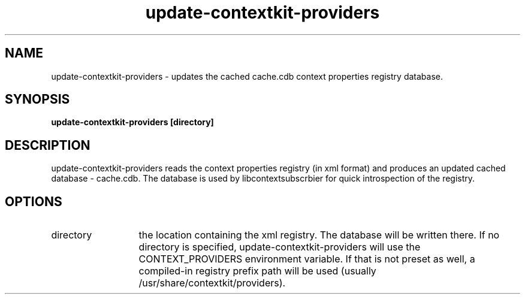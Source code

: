 .TH update-contextkit-providers 1 May-18-2009
.SH NAME
update-contextkit-providers
- updates the cached cache.cdb context properties registry database.
.SH SYNOPSIS
.B update-contextkit-providers [directory]
.SH DESCRIPTION
update-contextkit-providers reads the context properties registry (in xml format) and produces an updated cached database - cache.cdb. The database is used by libcontextsubscrbier for quick introspection of the registry.
.SH OPTIONS
.TP 13
directory
the location containing the xml registry. The database will be written there. 
If no directory is specified, update-contextkit-providers will use the CONTEXT_PROVIDERS environment variable. 
If that is not preset as well, a compiled-in registry prefix path will be used (usually /usr/share/contextkit/providers).
